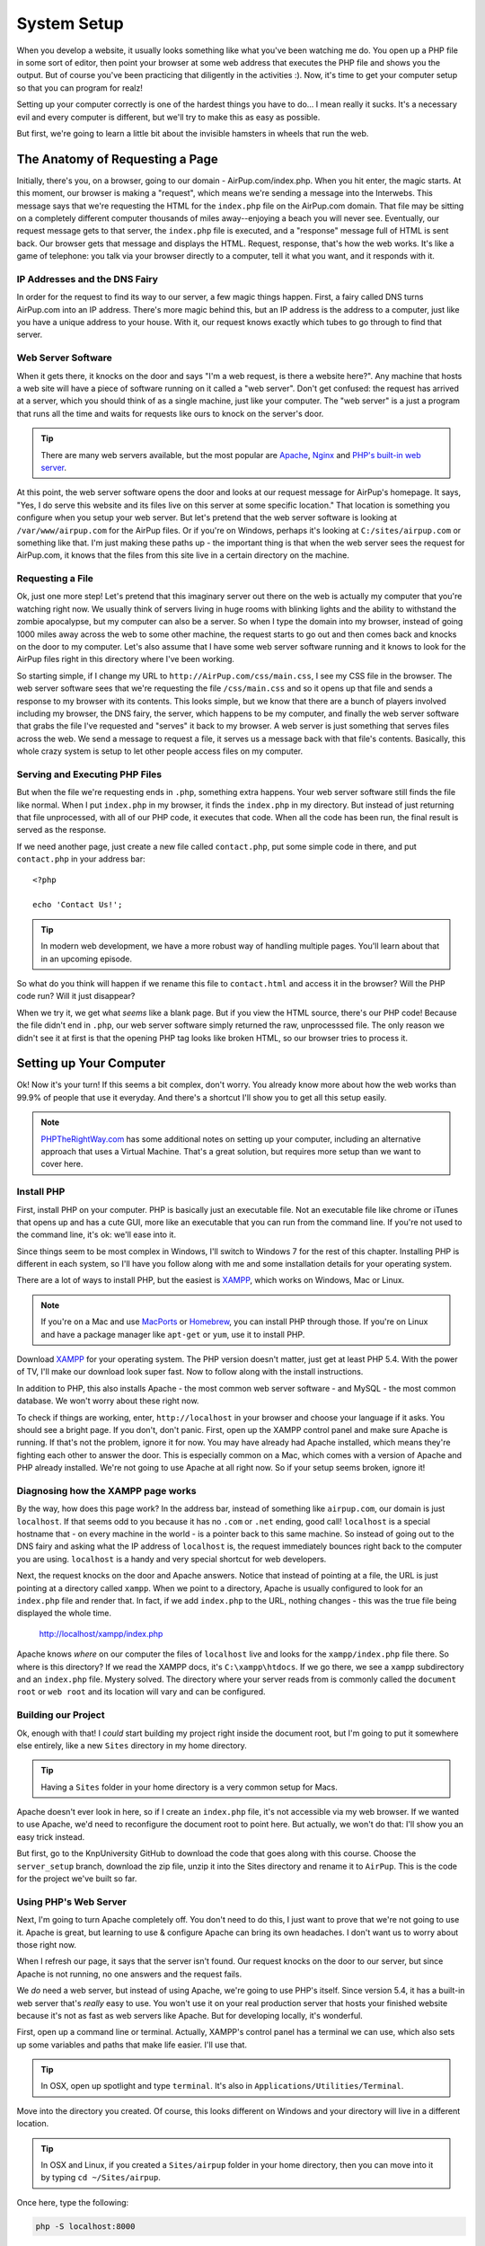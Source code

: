 System Setup
============

When you develop a website, it usually looks something like what you've been
watching me do. You open up a PHP file in some sort of editor, then point
your browser at some web address that executes the PHP file and shows you
the output. But of course you've been practicing that diligently in the activities :).
Now, it's time to get your computer setup so that you can program for realz!

Setting up your computer correctly is one of the hardest things you have to do...
I mean really it sucks. It's a necessary evil and every computer is different,
but we'll try to make this as easy as possible.

But first, we're going to learn a little bit about the invisible hamsters in wheels that
run the web.

The Anatomy of Requesting a Page
--------------------------------

Initially, there's you, on a browser, going to our domain - AirPup.com/index.php. 
When you hit enter, the magic starts. At this moment, our
browser is making a "request", which means we're sending a message into the
Interwebs. This message says that we're requesting the HTML for the ``index.php``
file on the AirPup.com domain. That file may be sitting on a completely different
computer thousands of miles away--enjoying a beach you will never see. Eventually, our 
request message gets to that server, the ``index.php`` file is executed, and a 
"response" message full of HTML is sent back. Our browser gets that message and displays the
HTML. Request, response, that's how the web works. It's like a game of telephone:
you talk via your browser directly to a computer, tell it what you want, and it responds with it.

IP Addresses and the DNS Fairy
~~~~~~~~~~~~~~~~~~~~~~~~~~~~~~

In order for the request to find its way to our server, a few magic things
happen. First, a fairy called DNS turns AirPup.com into an IP address. There's
more magic behind this, but an IP address is the address to a computer, just
like you have a unique address to your house. With it, our request knows
exactly which tubes to go through to find that server.

Web Server Software
~~~~~~~~~~~~~~~~~~~

When it gets there, it knocks on the door and says "I'm a web request, is
there a website here?". Any machine that hosts a web site will have a piece
of software running on it called a "web server". Don't get confused: the request
has arrived at a server, which you should think of as a single machine, just
like your computer. The "web server" is a just a program that runs all the
time and waits for requests like ours to knock on the server's door.

.. tip::

    There are many web servers available, but the most popular are `Apache`_,
    `Nginx`_ and `PHP's built-in web server`_.

At this point, the web server software opens the door and looks at our request
message for AirPup's homepage. It says, "Yes, I do serve this website and
its files live on this server at some specific location." That location is
something you configure when you setup your web server. But let's pretend
that the web server software is looking at ``/var/www/airpup.com`` for the
AirPup files. Or if you're on Windows, perhaps it's looking at ``C:/sites/airpup.com``
or something like that. I'm just making these paths up - the important thing
is that when the web server sees the request for AirPup.com, it knows that
the files from this site live in a certain directory on the machine.

Requesting a File
~~~~~~~~~~~~~~~~~

Ok, just one more step! Let's pretend that this imaginary server out there
on the web is actually my computer that you're watching right now. We usually
think of servers living in huge rooms with blinking lights and the ability
to withstand the zombie apocalypse, but my computer can also be a server.
So when I type the domain into my browser, instead of going 1000 miles away
across the web to some other machine, the request starts to go out and then
comes back and knocks on the door to my computer. Let's also assume that I
have some web server software running and it knows to look for the AirPup
files right in this directory where I've been working.

So starting simple, if I change my URL to ``http://AirPup.com/css/main.css``,
I see my CSS file in the browser. The web server software sees that we're
requesting the file ``/css/main.css`` and so it opens up that file and sends
a response to my browser with its contents. This looks simple, but we
know that there are a bunch of players involved including my browser, the
DNS fairy, the server, which happens to be my computer, and finally the web
server software that grabs the file I've requested and "serves" it back to
my browser. A web server is just something that serves files across the web.
We send a message to request a file, it serves us a message back with that
file's contents. Basically, this whole crazy system is setup to let other
people access files on my computer.

Serving and Executing PHP Files
~~~~~~~~~~~~~~~~~~~~~~~~~~~~~~~

But when the file we're requesting ends in ``.php``, something extra happens.
Your web server software still finds the file like normal. When I put ``index.php``
in my browser, it finds the ``index.php`` in my directory. But instead of
just returning that file unprocessed, with all of our PHP code, it executes
that code. When all the code has been run, the final result is served as
the response.

If we need another page, just create a new file called ``contact.php``, put
some simple code in there, and put ``contact.php`` in your address bar::

    <?php

    echo 'Contact Us!';

.. tip::

    In modern web development, we have a more robust way of handling multiple
    pages. You'll learn about that in an upcoming episode.

So what do you think will happen if we rename this file to ``contact.html``
and access it in the browser? Will the PHP code run? Will it just disappear?

When we try it, we get what *seems* like a blank page. But if you view the
HTML source, there's our PHP code! Because the file didn't end in ``.php``,
our web server software simply returned the raw, unprocesssed file. The only
reason we didn't see it at first is that the opening PHP tag looks like
broken HTML, so our browser tries to process it.

Setting up Your Computer
------------------------

Ok! Now it's your turn! If this seems a bit complex, don't worry. You already
know more about how the web works than 99.9% of people that use it everyday.
And there's a shortcut I'll show you to get all this setup easily.

.. note::

    `PHPTheRightWay.com`_ has some additional notes on setting up your computer,
    including an alternative approach that uses a Virtual Machine. That's
    a great solution, but requires more setup than we want to cover here.

Install PHP
~~~~~~~~~~~

First, install PHP on your computer. PHP is basically just an executable
file. Not an executable file like chrome or iTunes that opens up and has
a cute GUI, more like an executable that you can run from the command line.
If you're not used to the command line, it's ok: we'll ease into it.

Since things seem to be most complex in Windows, I'll switch to Windows 7
for the rest of this chapter. Installing PHP is different in each system,
so I'll have you follow along with me and some installation details for your
operating system.

There are a lot of ways to install PHP, but the easiest is `XAMPP`_, which
works on Windows, Mac or Linux.

.. note::

    If you're on a Mac and use `MacPorts`_ or `Homebrew`_, you can install
    PHP through those. If you're on Linux and have a package manager like
    ``apt-get`` or ``yum``, use it to install PHP.

Download `XAMPP`_ for your operating system. The PHP version doesn't matter,
just get at least PHP 5.4. With the power of TV, I'll make our download look
super fast. Now to follow along with the install instructions.

In addition to PHP, this also installs Apache - the most common web server
software - and MySQL - the most common database. We won't worry about these
right now.

To check if things are working, enter, ``http://localhost`` in your browser
and choose your language if it asks. You should see a bright page. If you 
don't, don't panic. First, open up the XAMPP control panel and make sure 
Apache is running. If that's not the problem, ignore it for now. You may 
have already had Apache installed, which means they're fighting each other 
to answer the door. This is especially common on a Mac, which comes with a 
version of Apache and PHP already installed. We're not going to use Apache 
at all right now. So if your setup seems broken, ignore it!

Diagnosing how the XAMPP page works
~~~~~~~~~~~~~~~~~~~~~~~~~~~~~~~~~~~

By the way, how does this page work? In the address bar, instead of something
like ``airpup.com``, our domain is just ``localhost``. If that seems odd
to you because it has no ``.com`` or ``.net`` ending, good call! ``localhost``
is a special hostname that - on every machine in the world - is a pointer
back to this same machine. So instead of going out to the DNS fairy and asking
what the IP address of ``localhost`` is, the request immediately bounces
right back to the computer you are using. ``localhost`` is a handy and very special shortcut
for web developers.

Next, the request knocks on the door and Apache answers. Notice that instead
of pointing at a file, the URL is just pointing at a directory called ``xampp``.
When we point to a directory, Apache is usually configured to look for an ``index.php``
file and render that. In fact, if we add ``index.php`` to the URL,
nothing changes - this was the true file being displayed the whole time.

    http://localhost/xampp/index.php

Apache knows *where* on our computer the files of ``localhost`` live and looks
for the ``xampp/index.php`` file there. So where is this directory? If we read
the XAMPP docs, it's ``C:\xampp\htdocs``. If we go there, we see a ``xampp``
subdirectory and an ``index.php`` file. Mystery solved. The directory where
your server reads from is commonly called the ``document root`` or ``web root``
and its location will vary and can be configured.

Building our Project
~~~~~~~~~~~~~~~~~~~~

Ok, enough with that! I *could* start building my project right inside the
document root, but I'm going to put it somewhere else entirely, like a new
``Sites`` directory in my home directory.

.. tip::

    Having a ``Sites`` folder in your home directory is a very common setup
    for Macs.

Apache doesn't ever look in here, so if I create an ``index.php``
file, it's not accessible via my web browser. If we wanted to use Apache,
we'd need to reconfigure the document root to point here. But actually, we
won't do that: I'll show you an easy trick instead.

But first, go to the KnpUniversity GitHub to download the code that goes along
with this course. Choose the ``server_setup`` branch, download the zip file,
unzip it into the Sites directory and rename it to ``AirPup``. This is the
code for the project we've built so far.

Using PHP's Web Server
~~~~~~~~~~~~~~~~~~~~~~

Next, I'm going to turn Apache completely off. You don't need to do this,
I just want to prove that we're not going to use it. Apache is great, but
learning to use & configure Apache can bring its own headaches. I don't want
us to worry about those right now.

When I refresh our page, it says that the server isn't found. Our request
knocks on the door to our server, but since Apache is not running, no one
answers and the request fails.

We *do* need a web server, but instead of using Apache, we're going to use
PHP's itself. Since version 5.4, it has a built-in web server that's *really*
easy to use. You won't use it on your real production server that hosts
your finished website because it's not as fast as web servers like Apache.
But for developing locally, it's wonderful.

First, open up a command line or terminal. Actually, XAMPP's control panel
has a terminal we can use, which also sets up some variables and paths that
make life easier. I'll use that.

.. tip::

    In OSX, open up spotlight and type ``terminal``. It's also in
    ``Applications/Utilities/Terminal``.

Move into the directory you created. Of course, this looks different on
Windows and your directory will live in a different location.

.. tip::

    In OSX and Linux, if you created a ``Sites/airpup`` folder in your home
    directory, then you can move into it by typing ``cd ~/Sites/airpup``.

Once here, type the following:

.. code-block:: bash

    php -S localhost:8000

and hit enter. If your screen looks like mine, you're in luck! If you have
an error or see something different, scroll down to the `PHP Server Troubleshooting`_
section in the script below to help you debug it.

Assuming it worked, just let this sit, copy the URL it printed, paste it
into your browser, and add ``index.php`` to the end. Woh, it works! PHP
is now our web server, and it looks right in this directory for its files.

To turn the server off, just press ``Ctrl+c``. To turn it back on, run the
command again. Don't forget to start this before you work.

.. tip::

    By pressing "up", the terminal will re-display the last command you ran.

Port 800 and Port 80
~~~~~~~~~~~~~~~~~~~~

The ``:8000`` is called the port. A computer has many ports, which are like
doors from the outside. By default, when a web request goes to a server, it
knocks on port 80 and a web server, like Apache, is listening or watching
that door. Most URLs don't have a ``:80`` on the end, only because your browser
assumes that the request should be sent to port 80 unless you tell it otherwise.
In our situation, we started the PHP web server and told it to listen on
port 8000, not on port 80. There wasn't any special reason we did this and
we could have listened on port 80 as well, as long as some other web server
software weren't already watching that door. Because we did this, if a request
goes to port 80, our PHP web server won't be there to answer. By adding ``:8000``,
the request goes to port 8000, our PHP web server is waiting, and everything
continues like normal.

Congratulations! You have our PHP project running from your computer. You
can start playing with the files to see what happens. Any editor can be used
to edit the PHP files, since they're just plain text. But do yourself a favor
and download a good editor: I recommend `PHPStorm`_, `NetBeans`_ or `Sublime Text`_
if you have a Mac. PHPStorm will tell you when you have a syntax error, help
you remember the arguments to PHP functions, and a lot more. It has a free
trial so check it out. And no, they didn't even pay me to say that: they just 
have a great editor. But if they are listening... :).

PHP Server Troubleshooting
--------------------------

TODO
A) Command not found - finding php
B) Your on 5.3, so you just get the PHP options

.. _`Apache`: http://httpd.apache.org/
.. _`Nginx`: http://wiki.nginx.org/Main
.. _`PHP's built-in web server`: http://www.php.net/manual/en/features.commandline.webserver.php
.. _`PHPTheRightWay.com`: http://www.phptherightway.com/#getting_started
.. _`XAMPP`: http://www.apachefriends.org/en/xampp.html
.. _`MacPorts`: http://www.macports.org/
.. _`Homebrew`: http://brew.sh/
.. _`PHPStorm`: http://bit.ly/1a5qdPD
.. _`NetBeans`: https://netbeans.org/
.. _`Sublime Text`: http://www.sublimetext.com/
